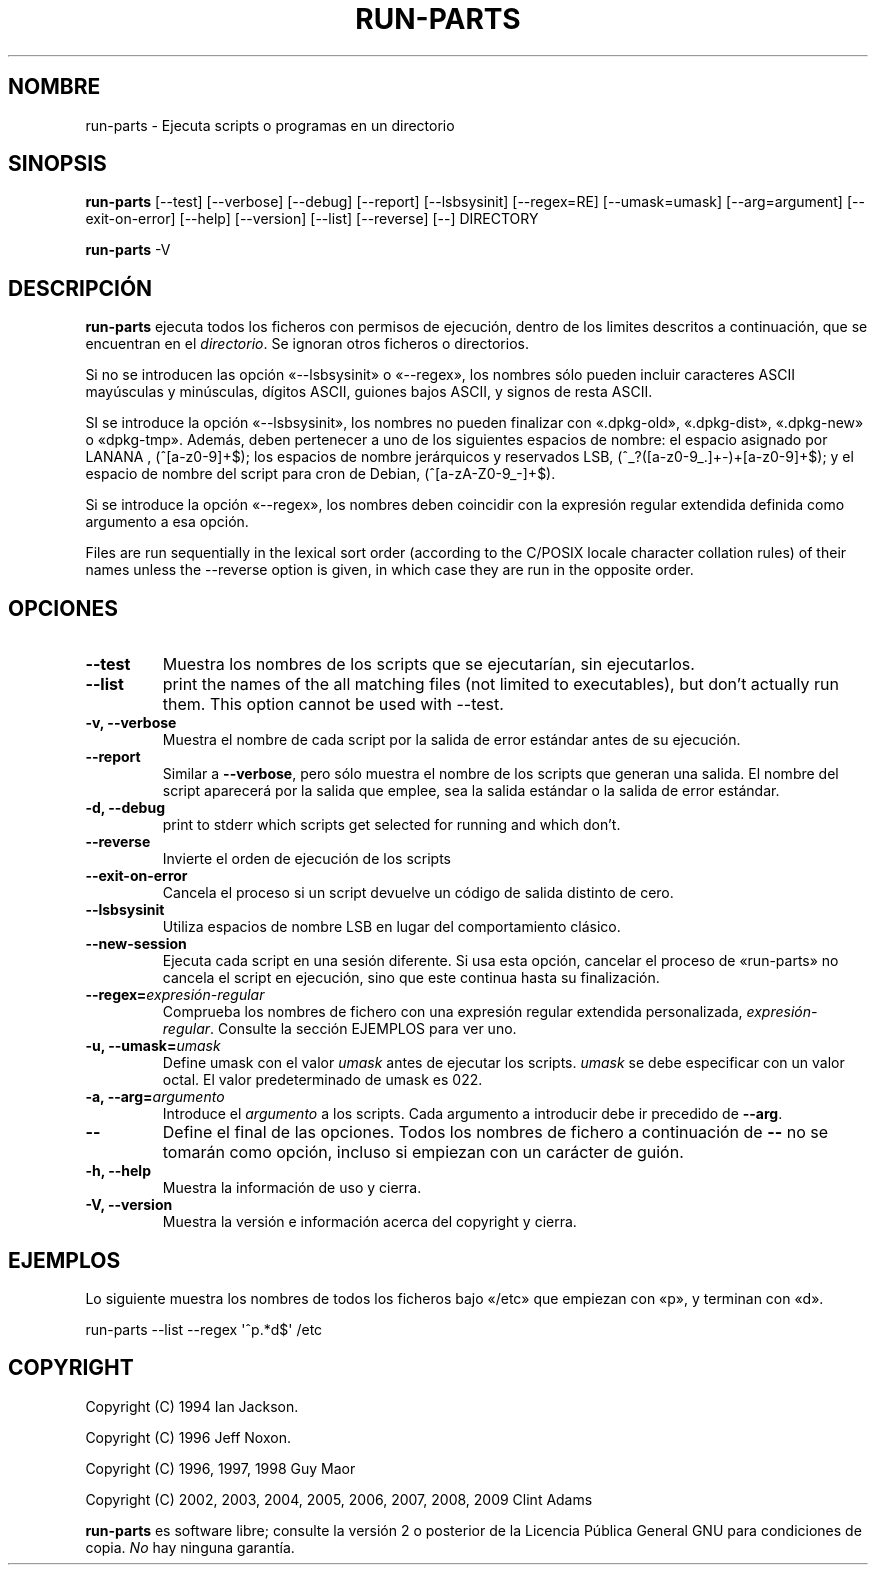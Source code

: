.\" Hey, Emacs!  This is an -*- nroff -*- source file.
.\" Build-from-directory and this manpage are Copyright 1994 by Ian Jackson.
.\" Changes to this manpage are Copyright 1996 by Jeff Noxon.
.\" More
.\"
.\" This is free software; see the GNU General Public Licence version 2
.\" or later for copying conditions.  There is NO warranty.
.\"*******************************************************************
.\"
.\" This file was generated with po4a. Translate the source file.
.\"
.\"*******************************************************************
.TH RUN\-PARTS 8 "27 de junio de 2012" Debian 
.SH NOMBRE
run\-parts \- Ejecuta scripts o programas en un directorio
.SH SINOPSIS
.PP
\fBrun\-parts\fP [\-\-test] [\-\-verbose] [\-\-debug] [\-\-report] [\-\-lsbsysinit]
[\-\-regex=RE] [\-\-umask=umask] [\-\-arg=argument] [\-\-exit\-on\-error] [\-\-help]
[\-\-version] [\-\-list] [\-\-reverse] [\-\-] DIRECTORY
.PP
\fBrun\-parts\fP \-V
.SH DESCRIPCIÓN
.PP
\fBrun\-parts\fP ejecuta todos los ficheros con permisos de ejecución, dentro de
los limites descritos a continuación, que se encuentran en el
\fIdirectorio\fP. Se ignoran otros ficheros o directorios.

Si no se introducen las opción «\-\-lsbsysinit» o «\-\-regex», los nombres sólo
pueden incluir caracteres ASCII mayúsculas y minúsculas, dígitos ASCII,
guiones bajos ASCII, y signos de resta ASCII.

SI se introduce la opción «\-\-lsbsysinit», los nombres no pueden finalizar
con «.dpkg\-old», «.dpkg\-dist», «.dpkg\-new» o «dpkg\-tmp». Además, deben
pertenecer a uno de los siguientes espacios de nombre: el espacio asignado
por LANANA , (^[a\-z0\-9]+$); los espacios de nombre jerárquicos y reservados
LSB, (^_?([a\-z0\-9_.]+\-)+[a\-z0\-9]+$); y el espacio de nombre del script para
cron de Debian, (^[a\-zA\-Z0\-9_\-]+$).

Si se introduce la opción «\-\-regex», los nombres deben coincidir con la
expresión regular extendida definida como argumento a esa opción.

Files are run sequentially in the lexical sort order (according to the
C/POSIX locale character collation rules) of their names unless the
\-\-reverse option is given, in which case they are run in the opposite order.

.SH OPCIONES
.TP 
\fB\-\-test\fP
Muestra los nombres de los scripts que se ejecutarían, sin ejecutarlos.
.TP 
\fB\-\-list\fP
print the names of the all matching files (not limited to executables), but
don't actually run them.  This option cannot be used with \-\-test.
.TP 
\fB\-v, \-\-verbose\fP
Muestra el nombre de cada script por la salida de error estándar antes de su
ejecución.
.TP 
\fB\-\-report\fP
Similar a \fB\-\-verbose\fP, pero sólo muestra el nombre de los scripts que
generan una salida. El nombre del script aparecerá por la salida que emplee,
sea la salida estándar o la salida de error estándar.
.TP 
\fB\-d, \-\-debug\fP
print to stderr which scripts get selected for running and which don't.
.TP 
\fB\-\-reverse\fP
Invierte el orden de ejecución de los scripts
.TP 
\fB\-\-exit\-on\-error\fP
Cancela el proceso si un script devuelve un código de salida distinto de
cero.
.TP 
\fB\-\-lsbsysinit\fP
Utiliza espacios de nombre LSB en lugar del comportamiento clásico.
.TP 
\fB\-\-new\-session\fP
Ejecuta cada script en una sesión diferente. Si usa esta opción, cancelar el
proceso de «run\-parts» no cancela el script en ejecución, sino que este
continua hasta su finalización.
.TP 
\fB\-\-regex=\fP\fIexpresión\-regular\fP
Comprueba los nombres de fichero con una expresión regular extendida
personalizada, \fIexpresión\-regular\fP. Consulte la sección EJEMPLOS para ver
uno.
.TP 
\fB\-u, \-\-umask=\fP\fIumask\fP
Define umask con el valor \fIumask\fP antes de ejecutar los scripts. \fIumask\fP
se debe especificar con un valor octal. El valor predeterminado de umask es
022.
.TP 
\fB\-a, \-\-arg=\fP\fIargumento\fP
Introduce el \fIargumento\fP a los scripts. Cada argumento a introducir debe ir
precedido de \fB\-\-arg\fP.
.TP 
\fB\-\-\fP
Define el final de las opciones. Todos los nombres de fichero a continuación
de \fB\-\-\fP no se tomarán como opción, incluso si empiezan con un carácter de
guión.
.TP 
\fB\-h, \-\-help\fP
Muestra la información de uso y cierra.
.TP 
\fB\-V, \-\-version\fP
Muestra la versión e información acerca del copyright y cierra.

.SH EJEMPLOS
.P
Lo siguiente muestra los nombres de todos los ficheros bajo «/etc» que
empiezan con «p», y terminan con «d».
.P
run\-parts \-\-list \-\-regex \[aq]^p.*d$\[aq] /etc

.SH COPYRIGHT
.P
Copyright (C) 1994 Ian Jackson.
.P
Copyright (C) 1996 Jeff Noxon.
.P
Copyright (C) 1996, 1997, 1998 Guy Maor
.P
Copyright (C) 2002, 2003, 2004, 2005, 2006, 2007, 2008, 2009 Clint Adams

\fBrun\-parts\fP es software libre; consulte la versión 2 o posterior de la
Licencia Pública General GNU para condiciones de copia. \fINo\fP hay ninguna
garantía.
